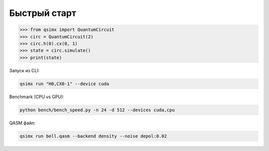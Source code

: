 Быстрый старт
==============

.. code-block:: python

   >>> from qsimx import QuantumCircuit
   >>> circ = QuantumCircuit(2)
   >>> circ.h(0).cx(0, 1)
   >>> state = circ.simulate()
   >>> print(state)

Запуск из CLI:

.. code-block:: bash

   qsimx run "H0,CX0-1" --device cuda

Benchmark (CPU vs GPU):

.. code-block:: bash

   python bench/bench_speed.py -n 24 -d 512 --devices cuda,cpu

QASM файл:

.. code-block:: bash

   qsimx run bell.qasm --backend density --noise depol:0.02 